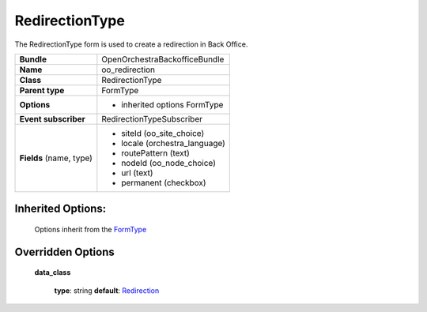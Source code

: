 ===============
RedirectionType
===============


The RedirectionType form is used to create a redirection in Back Office.

+-----------------------------------+--------------------------------------------------+
| **Bundle**                        | OpenOrchestraBackofficeBundle                    |
+-----------------------------------+--------------------------------------------------+
| **Name**                          | oo_redirection                                   |
+-----------------------------------+--------------------------------------------------+
| **Class**                         | RedirectionType                                  |
|                                   |                                                  |
+-----------------------------------+--------------------------------------------------+
| **Parent type**                   | FormType                                         |
|                                   |                                                  |
+-----------------------------------+--------------------------------------------------+
| **Options**                       |  * inherited options FormType                    |
|                                   |                                                  |
+-----------------------------------+--------------------------------------------------+
| **Event subscriber**              | RedirectionTypeSubscriber                        |
|                                   |                                                  |
+-----------------------------------+--------------------------------------------------+
| **Fields** (name, type)           | * siteId       (oo_site_choice)                  |
|                                   | * locale       (orchestra_language)              |
|                                   | * routePattern (text)                            |
|                                   | * nodeId       (oo_node_choice)                  |
|                                   | * url          (text)                            |
|                                   | * permanent    (checkbox)                        |
+-----------------------------------+--------------------------------------------------+


Inherited Options:
==================

 Options inherit from the `FormType <http://symfony.com/doc/current/reference/forms/types/form.html>`_


Overridden Options
==================

 **data_class**

 ..

   **type**: string **default**: `Redirection <https://github.com/open-orchestra/open-orchestra-model-bundle/blob/3e1d29dcff1fa2fa8425c28d92eb11ac37d7d330/ModelBundle/Document/Redirection.php>`_